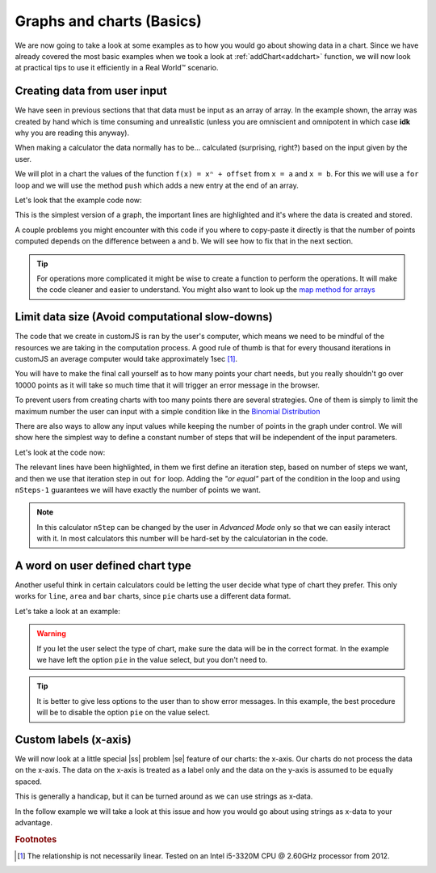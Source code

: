 .. |ss| raw:: html

   <strike>

.. |se| raw:: html

   </strike>

.. _graphChart:
Graphs and charts (Basics)
==========================

We are now going to take a look at some examples as to how you would go about showing data in a chart. Since we have already covered the most basic examples when we took a look at :ref:`addChart<addchart>` function, we will now look at practical tips to use it efficiently in a Real World™ scenario.

Creating data from user input
-----------------------------

We have seen in previous sections that that data must be input as an array of array. In the example shown, the array was created by hand which is time consuming and unrealistic (unless you are omniscient and omnipotent in which case **idk** why you are reading this anyway). 

When making a calculator the data normally has to be... calculated (surprising, right?) based on the input given by the user.

We will plot in a chart the values of the function ``f(x) = xⁿ + offset`` from ``x = a`` and ``x = b``. For this we will use a ``for`` loop and we will use the method ``push`` which adds a new entry at the end of an array. 

.. seealso::
    We have created a calculator using this code so that you can see the results for yourself. Check it out at `Dynamic Graphs (create data) <https://bb.omnicalculator.com/#/calculators/1967>`__ on BB

Let's look that the example code now:

.. code-block:: javascript
    :linenos:
    :emphasize-lines: 9-13

    'use strict';

    omni.onResult(['a','b','offset','n'],function(ctx){
    var chartData = [],
        n = ctx.getNumberValue('n'),
        a = ctx.getNumberValue('a'),
        b = ctx.getNumberValue('b'),
        offset = ctx.getNumberValue('offset');
    for(var i = a; i <= b; i++){
        chartData.push([mathjs.format(i,2), // x-value
                        mathjs.pow(i, n)+offset // y-value
                        ]);
    }
    ctx.addChart({type: 'line',
                  labels: ['x', 'y1'],
                  data: chartData,
                  title: "Chart",
                  afterVariable: "",
                  alwaysShown: false
                });
    });

This is the simplest version of a graph, the important lines are highlighted and it's where the data is created and stored. 

A couple problems you might encounter with this code if you where to copy-paste it directly is that the number of points computed depends on the difference between ``a`` and ``b``. We will see how to fix that in the next section.

.. tip::
    For operations more complicated it might be wise to create a function to perform the operations. It will make the code cleaner and easier to understand. You might also want to look up the `map method for arrays <https://www.w3schools.com/jsref/jsref_map.asp>`__


Limit data size (Avoid computational slow-downs)
------------------------------------------------

The code that we create in customJS is ran by the user's computer, which means we need to be mindful of the resources we are taking in the computation process. A good rule of thumb is that for every thousand iterations in customJS an average computer would take approximately 1sec [#f1]_. 

You will have to make the final call yourself as to how many points your chart needs, but you really shouldn't go over 10000 points as it will take so much time that it will trigger an error message in the browser. 

To prevent users from creating charts with too many points there are several strategies. One of them is simply to limit the maximum number the user can input with a simple condition like in the `Binomial Distribution <https://bb.omnicalculator.com/#/calculators/461>`__ 

There are also ways to allow any input values while keeping the number of points in the graph under control. We will show here the simplest way to define a constant number of steps that will be independent of the input parameters.

.. seealso::
    We have created a calculator using this code so that you can see the results for yourself. Check it out at `Dynamic Graph (number of points) <https://bb.omnicalculator.com/#/calculators/1968>`__ on BB

Let's look at the code now:

.. code-block:: javascript
    :linenos:
    :emphasize-lines: 9,10

    'use strict';
    omni.onResult(['a','b','offset','n'],function (ctx){
        var chartData = [],
            n = ctx.getNumberValue('n'),
            a = ctx.getNumberValue('a'),
            b = ctx.getNumberValue('b'),
            offset = ctx.getNumberValue('offset'),
            nSteps = ctx.getNumberValue( 'nSteps'),
            iterStep = mathjs.abs(a-b)/(nSteps-1);
        for(var i = a; i <= b; i += iterStep){
            chartData.push([mathjs.format(i,2), // x-value
                            mathjs.pow(i, n)+offset // y-value
                          ]);
        }
        ctx.addChart({type: 'line', 
                      labels: ['x', 'y1'], 
                      data: chartData,
                      title: "Chart",
                      afterVariable: "",
                      alwaysShown: false 
                    });
    });

The relevant lines have been highlighted, in them we first define an iteration step, based on number of steps we want, and then we use that iteration step in out ``for`` loop. Adding the *"or equal"* part of the condition in the loop and using ``nSteps-1`` guarantees we will have exactly the number of points we want.

.. note:: 
    In this calculator ``nStep`` can be changed by the user in *Advanced Mode* only so that we can easily interact with it. In most calculators this number will be hard-set by the calculatorian in the code.

A word on user defined chart type
---------------------------------

Another useful think in certain calculators could be letting the user decide what type of chart they prefer. This only works for  ``line``, ``area`` and ``bar`` charts, since ``pie`` charts use a different data format.

Let's take a look at an example:

.. code-block:: javascript
    :linenos:
    :emphasize-lines: 

    'use strict';

    var aB = omni.createValueSelect({
        y: {"name":"line","value":"0"},
        yN:{"name":"area","value":"1"},
        nY:{"name":"bar" ,"value":"2"},  
        n: {"name":"pie" ,"value":"4"}
    });
    omni.onInit(function(ctx){
        ctx.bindValueSelect(aB, 'chartType');
        ctx.setDefault('chartType', "0");
    });

    omni.onResult(['a','b','offset','n'],function(ctx){
        var chartData = [],
            n = ctx.getNumberValue('n'),
            a = ctx.getNumberValue('a'),
            b = ctx.getNumberValue('b'),
            offset = ctx.getNumberValue('offset'),
            iterStep = mathjs.abs(a-b)/99,
            chartType = ctx.getNumberValue('chartType'),
            chartName = ['line', 'area', 'bar', 'pie'];
        for(var i = a; i <= b; i += iterStep){
            chartData.push([mathjs.format(i,2), // x
                            mathjs.pow(i, n)+offset // y
                          ]);
        }
        ctx.addChart({type: chartName[chartType],
                      labels: ['x', 'y1'],
                      data: chartData,
                      title: "Chart",
                      afterVariable: "",
                      alwaysShown: false 
                    });
    });


.. warning::
    If you let the user select the type of chart, make sure the data will be in the correct format. In the example we have left the option ``pie`` in the value select, but you don't need to.

.. tip:: 
    It is better to give less options to the user than to show error messages.  In this example, the best procedure will be to disable the option ``pie`` on the value select.

Custom labels (x-axis)
----------------------

We will now look at a little special |ss| problem |se| feature of our charts: the x-axis. Our charts do not process the data on the x-axis. The data on the x-axis is treated as a label only and the data on the y-axis is assumed to be equally spaced. 

This is generally a handicap, but it can be turned around as we can use strings as x-data.

In the follow example we will take a look at this issue and how you would go about using strings as x-data to your advantage.

.. seealso::
    We have created a calculator using this code so that you can see the results for yourself. Check it out at `Dynamic Graph <https://bb.omnicalculator.com/#/calculators/1953>`__ on BB

.. code-block:: javascript
    :linenos:
    :emphasize-lines:

    

.. rubric:: Footnotes

.. [#f1] The relationship is not necessarily linear. Tested on an Intel i5-3320M CPU @ 2.60GHz processor from 2012.
